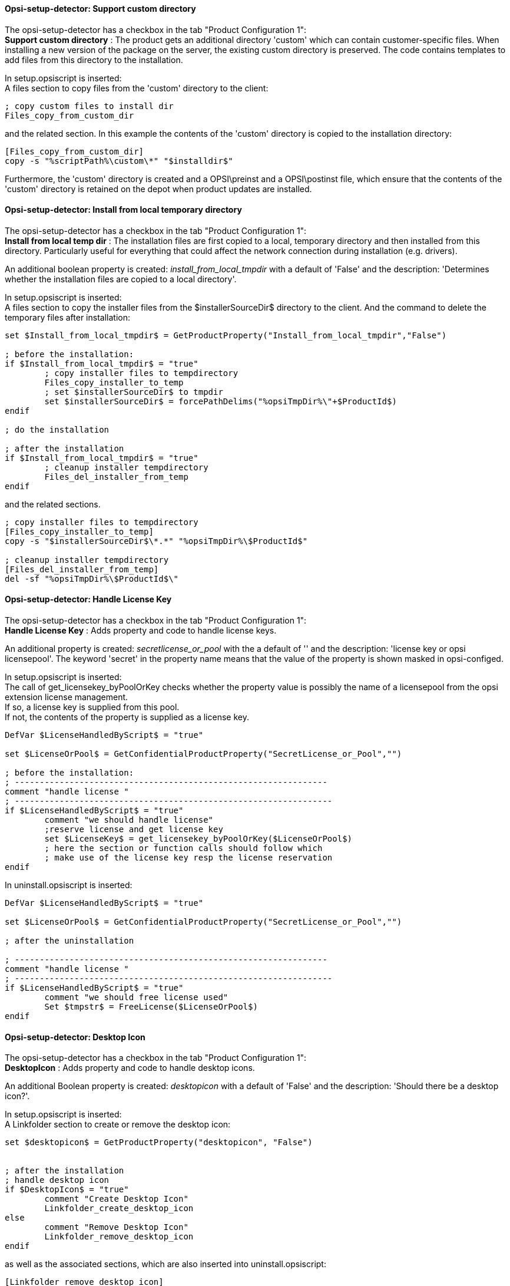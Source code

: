 
[[opsi-setup-detector-support_custom_directory]]
==== Opsi-setup-detector:  Support custom directory

The opsi-setup-detector has a checkbox in the tab "Product Configuration 1": +
*Support custom directory* : The product gets an additional directory 'custom' which can contain customer-specific files. When installing a new version of the package on the server, the existing custom directory is preserved. The code contains templates to add files from this directory to the installation. +

In setup.opsiscript is inserted: +
A files section to copy files from the 'custom' directory to the client:

[source,winst]
----
; copy custom files to install dir
Files_copy_from_custom_dir
----

and the related section. In this example the contents of the 'custom' directory is copied to the installation directory:

[source,winst]
----
[Files_copy_from_custom_dir]
copy -s "%scriptPath%\custom\*" "$installdir$"
----

Furthermore, the 'custom' directory is created and a OPSI\preinst and a OPSI\postinst file, which ensure that the contents of the 'custom' directory is retained on the depot when product updates are installed.

[[opsi-setup-detector-install_from_local_temp_dir]]
==== Opsi-setup-detector:  Install from local temporary directory

The opsi-setup-detector has a checkbox in the tab "Product Configuration 1": +
*Install from local temp dir* : The installation files are first copied to a local, temporary directory and then installed from this directory. Particularly useful for everything that could affect the network connection during installation (e.g. drivers).

An additional boolean property is created: _install_from_local_tmpdir_ with a default of 'False' and the description: 'Determines whether the installation files are copied to a local directory'.

In setup.opsiscript is inserted: +
A files section to copy the installer files from the $installerSourceDir$ directory to the client. And the command to delete the temporary files after installation:

[source,winst]
----
set $Install_from_local_tmpdir$ = GetProductProperty("Install_from_local_tmpdir","False")

; before the installation:
if $Install_from_local_tmpdir$ = "true"
	; copy installer files to tempdirectory
	Files_copy_installer_to_temp
	; set $installerSourceDir$ to tmpdir
	set $installerSourceDir$ = forcePathDelims("%opsiTmpDir%\"+$ProductId$)
endif

; do the installation

; after the installation
if $Install_from_local_tmpdir$ = "true"
	; cleanup installer tempdirectory
	Files_del_installer_from_temp
endif
----

and the related sections.

[source,winst]
----
; copy installer files to tempdirectory
[Files_copy_installer_to_temp]
copy -s "$installerSourceDir$\*.*" "%opsiTmpDir%\$ProductId$"

; cleanup installer tempdirectory
[Files_del_installer_from_temp]
del -sf "%opsiTmpDir%\$ProductId$\"
----

[[opsi-setup-detector-handle_license_key]]
==== Opsi-setup-detector:  Handle License Key

The opsi-setup-detector has a checkbox in the tab "Product Configuration 1": +
*Handle License Key* : Adds property and code to handle license keys.

An additional property is created: _secretlicense_or_pool_ with the a default of '' and the description: 'license key or opsi licensepool'. The keyword 'secret' in the property name means that the value of the property is shown masked in opsi-configed.

In setup.opsiscript is inserted: +
The call of get_licensekey_byPoolOrKey checks whether the property value is possibly the name of a licensepool from the opsi extension license management. +
If so, a license key is supplied from this pool. +
If not, the contents of the property is supplied as a license key.

[source,winst]
----
DefVar $LicenseHandledByScript$ = "true"

set $LicenseOrPool$ = GetConfidentialProductProperty("SecretLicense_or_Pool","")

; before the installation:
; ---------------------------------------------------------------
comment "handle license "
; ----------------------------------------------------------------
if $LicenseHandledByScript$ = "true"
	comment "we should handle license"
	;reserve license and get license key
	set $LicenseKey$ = get_licensekey_byPoolOrKey($LicenseOrPool$)
	; here the section or function calls should follow which
	; make use of the license key resp the license reservation
endif
----

In uninstall.opsiscript is inserted: +

[source,winst]
----
DefVar $LicenseHandledByScript$ = "true"

set $LicenseOrPool$ = GetConfidentialProductProperty("SecretLicense_or_Pool","")

; after the uninstallation

; ---------------------------------------------------------------
comment "handle license "
; ----------------------------------------------------------------
if $LicenseHandledByScript$ = "true"
	comment "we should free license used"
	Set $tmpstr$ = FreeLicense($LicenseOrPool$)
endif
----

[[opsi-setup-detector-desktopicon]]
==== Opsi-setup-detector:  Desktop Icon

The opsi-setup-detector has a checkbox in the tab "Product Configuration 1": +
*DesktopIcon* : Adds property and code to handle desktop icons.

An additional Boolean property is created: _desktopicon_ with a default of 'False' and the description: 'Should there be a desktop icon?'.

In setup.opsiscript is inserted: +
A Linkfolder section to create or remove the desktop icon:

[source,winst]
----
set $desktopicon$ = GetProductProperty("desktopicon", "False")


; after the installation
; handle desktop icon
if $DesktopIcon$ = "true"
	comment "Create Desktop Icon"
	Linkfolder_create_desktop_icon
else
	comment "Remove Desktop Icon"
	Linkfolder_remove_desktop_icon
endif
----

as well as the associated sections, which are also inserted into uninstall.opsiscript:

[source,winst]
----
[Linkfolder_remove_desktop_icon]
; check delete_element
set_basefolder common_desktopdirectory
set_subfolder ""
delete_element $productId$

[Linkfolder_create_desktop_icon]
; check name, target and working_dir
set_basefolder common_desktopdirectory
set_subfolder ""
set_link
	name: $productId$
	target: $Installdir$\$targetprogram$
	parameters:
	working_dir: $Installdir$
	icon_file:
	icon_index:
end_link
----

In delinc.opsiinc is inserted: +

[source,winst]
----
comment "Start Remove Desktop Icon Handling :"
Linkfolder_remove_desktop_icon
----

[[opsi-setup-detector-customize_profile]]
==== Opsi-setup-detector:  Customize Profile

The opsi-setup-detector has a checkbox in the tab "Product Configuration 1": +

*Customize Profile* : Adds a 'Profileactions' section to the code to make adjustments to the local user profiles. This functionality is also provided via a loginscript for 'Roaming Profiles'. +

In the OPSI/control file setup.opsiscript is not only provided as a 'setupScript', but also as a 'userLoginScript'.

In setup.opsiscript is inserted: +
A ProfileActions section. Depending on the type of execution, this is carried out for all local profiles or for the user who is currently logged in:
For details see: https://docs.opsi.org/opsi-docs-en/4.2/manual/modules/user-profile.html

[source,winst]
----
; Run the customization for user profiles
ProfileActions
----

and the associated sections, which are templates to manipulate user profiles:

[source,winst]
----
[ProfileActions]
; all section that called from [ProfileActions]
; will be executed for all user profiles
;
; if this script runs as loginscript
; only the [ProfileActions] will be executed

; copy some files to every user profile
Files_copy_to_user_profiles

; make entries in every currentuser hive
Registry_current_user

; modify or create ini files in all user profiles
;Patches_in_user_profiles  "%UserProfileDir%\Appdata\Roaming\<path_to_ini_file>"
Patches_in_user_profiles  "%UserProfileDir%\Appdata\Roaming\osd_profile_example\osd_profile_example.ini"

[Files_copy_to_user_profiles]
; example structure:
;copy "%Scriptpath%\profile_files\*.*" "%UserProfileDir%\Appdata\Roaming\<path_to_application_dir>"
; example:
;copy "%Scriptpath%\profile_files\*.*" "%UserProfileDir%\Appdata\Roaming\osd_profile_example"

[Registry_current_user]
; example structure:
;openkey [HKCU\Software\<application key>]
;set "<var name>" = "<var value>"
; example:
;openkey [HKCU\Software\osd_profile_example]
;set "osd_profile_example_entry" = "example_value"

[Patches_in_user_profiles]
; example structure:
; set [<section name>] <key name>=<value>
; example:
;set [example_section] example_key=example_value
----

